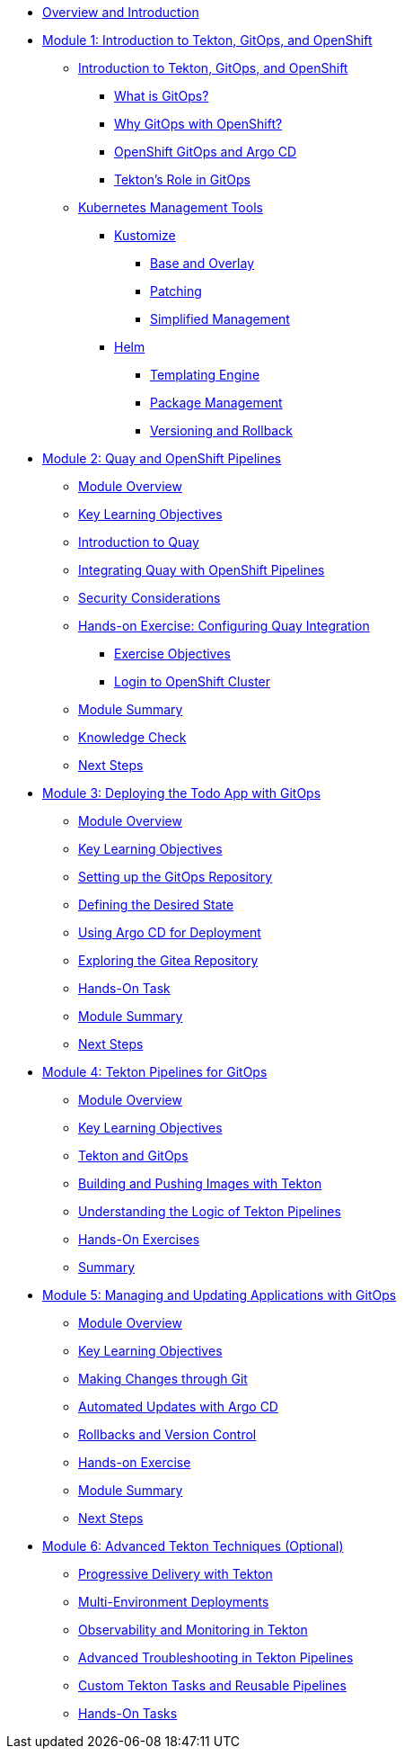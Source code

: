 * xref:index.adoc[Overview and Introduction]

* xref:module-01-intro.adoc[Module 1: Introduction to Tekton, GitOps, and OpenShift]
** xref:module-01-intro.adoc#introduction_to_tekton_gitops_and_openshift[Introduction to Tekton, GitOps, and OpenShift]
*** xref:module-01-intro.adoc#what_is_gitops[What is GitOps?]
*** xref:module-01-intro.adoc#why_gitops_with_openshift[Why GitOps with OpenShift?]
*** xref:module-01-intro.adoc#openshift_gitops_and_argo_cd[OpenShift GitOps and Argo CD]
*** xref:module-01-intro.adoc#tektons_role_in_gitops[Tekton's Role in GitOps]
** xref:module-01-intro.adoc#kubernetes_management_tools[Kubernetes Management Tools]
*** xref:module-01-intro.adoc#kustomize[Kustomize]
**** xref:module-01-intro.adoc#base_and_overlay[Base and Overlay]
**** xref:module-01-intro.adoc#patching[Patching]
**** xref:module-01-intro.adoc#simplified_management[Simplified Management]
*** xref:module-01-intro.adoc#helm[Helm]
**** xref:module-01-intro.adoc#templating_engine[Templating Engine]
**** xref:module-01-intro.adoc#package_management[Package Management]
**** xref:module-01-intro.adoc#versioning_and_rollback[Versioning and Rollback]

* xref:module-02-quay-and-openshift-pipelines.adoc[Module 2: Quay and OpenShift Pipelines]
** xref:module-02-quay-and-openshift-pipelines.adoc#module_overview[Module Overview]
** xref:module-02-quay-and-openshift-pipelines.adoc#key_learning_objectives[Key Learning Objectives]
** xref:module-02-quay-and-openshift-pipelines.adoc#introduction_to_quay[Introduction to Quay]
** xref:module-02-quay-and-openshift-pipelines.adoc#integrating_quay_with_openshift_pipelines[Integrating Quay with OpenShift Pipelines]
** xref:module-02-quay-and-openshift-pipelines.adoc#security_considerations[Security Considerations]
** xref:module-02-quay-and-openshift-pipelines.adoc#hands-on_exercise_configuring_quay_integration[Hands-on Exercise: Configuring Quay Integration]
*** xref:module-02-quay-and-openshift-pipelines.adoc#exercise_objectives[Exercise Objectives]
*** xref:module-02-quay-and-openshift-pipelines.adoc#login_to_openshift_cluster[Login to OpenShift Cluster]
** xref:module-02-quay-and-openshift-pipelines.adoc#module_summary[Module Summary]
** xref:module-02-quay-and-openshift-pipelines.adoc#knowledge_check[Knowledge Check]
** xref:module-02-quay-and-openshift-pipelines.adoc#next_steps[Next Steps]

* xref:module-03-deploying-todo-app-with-gitops.adoc[Module 3: Deploying the Todo App with GitOps]
** xref:module-03-deploying-todo-app-with-gitops.adoc#module_overview[Module Overview]
** xref:module-03-deploying-todo-app-with-gitops.adoc#key_learning_objectives[Key Learning Objectives]
** xref:module-03-deploying-todo-app-with-gitops.adoc#setting_up_the_gitops_repository[Setting up the GitOps Repository]
** xref:module-03-deploying-todo-app-with-gitops.adoc#defining_the_desired_state[Defining the Desired State]
** xref:module-03-deploying-todo-app-with-gitops.adoc#using_argo_cd_for_deployment[Using Argo CD for Deployment]
** xref:module-03-deploying-todo-app-with-gitops.adoc#exploring_the_gitea_repository[Exploring the Gitea Repository]
** xref:module-03-deploying-todo-app-with-gitops.adoc#hands-on_task[Hands-On Task]
** xref:module-03-deploying-todo-app-with-gitops.adoc#module_summary[Module Summary]
** xref:module-03-deploying-todo-app-with-gitops.adoc#next_steps[Next Steps]

* xref:module-04-tekton-pipelines-for-gitops.adoc[Module 4: Tekton Pipelines for GitOps]
** xref:module-04-tekton-pipelines-for-gitops.adoc#module_overview[Module Overview]
** xref:module-04-tekton-pipelines-for-gitops.adoc#key_learning_objectives[Key Learning Objectives]
** xref:module-04-tekton-pipelines-for-gitops.adoc#tekton_and_gitops[Tekton and GitOps]
** xref:module-04-tekton-pipelines-for-gitops.adoc#building_and_pushing_images_with_tekton[Building and Pushing Images with Tekton]
** xref:module-04-tekton-pipelines-for-gitops.adoc#understanding_the_logic_of_tekton_pipelines[Understanding the Logic of Tekton Pipelines]
** xref:module-04-tekton-pipelines-for-gitops.adoc#hands-on_exercises[Hands-On Exercises]
** xref:module-04-tekton-pipelines-for-gitops.adoc#summary[Summary]

* xref:module-05-managing-and-updating-applications-with-gitops.adoc[Module 5: Managing and Updating Applications with GitOps]
** xref:module-05-managing-and-updating-applications-with-gitops.adoc#module_overview[Module Overview]
** xref:module-05-managing-and-updating-applications-with-gitops.adoc#key_learning_objectives[Key Learning Objectives]
** xref:module-05-managing-and-updating-applications-with-gitops.adoc#making_changes_through_git[Making Changes through Git]
** xref:module-05-managing-and-updating-applications-with-gitops.adoc#automated_updates_with_argo_cd[Automated Updates with Argo CD]
** xref:module-05-managing-and-updating-applications-with-gitops.adoc#rollbacks_and_version_control[Rollbacks and Version Control]
** xref:module-05-managing-and-updating-applications-with-gitops.adoc#hands-on_exercise[Hands-on Exercise]
** xref:module-05-managing-and-updating-applications-with-gitops.adoc#module_summary[Module Summary]
** xref:module-05-managing-and-updating-applications-with-gitops.adoc#next_steps[Next Steps]

* xref:module-06-advanced-gitops-techniques.adoc[Module 6: Advanced Tekton Techniques (Optional)]
** xref:module-06-advanced-gitops-techniques.adoc#progressive_delivery_with_tekton[Progressive Delivery with Tekton]
** xref:module-06-advanced-gitops-techniques.adoc#multi-environment_deployments[Multi-Environment Deployments]
** xref:module-06-advanced-gitops-techniques.adoc#observability_and_monitoring_in_tekton[Observability and Monitoring in Tekton]
** xref:module-06-advanced-gitops-techniques.adoc#advanced_troubleshooting_in_tekton_pipelines[Advanced Troubleshooting in Tekton Pipelines]
** xref:module-06-advanced-gitops-techniques.adoc#custom_tekton_tasks_and_reusable_pipelines[Custom Tekton Tasks and Reusable Pipelines]
** xref:module-06-advanced-gitops-techniques.adoc#hands-on_tasks[Hands-On Tasks]
